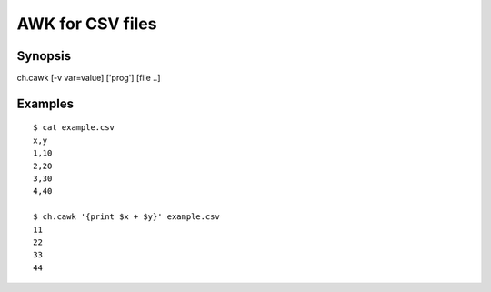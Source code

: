 .. awk for CSV files

AWK for CSV files
=================

Synopsis
--------

ch.cawk [-v var=value] ['prog'] [file ..]


Examples
--------

::

   $ cat example.csv
   x,y
   1,10
   2,20
   3,30
   4,40

   $ ch.cawk '{print $x + $y}' example.csv
   11
   22
   33
   44

.. linkpath:: deploy/tool/cawk
